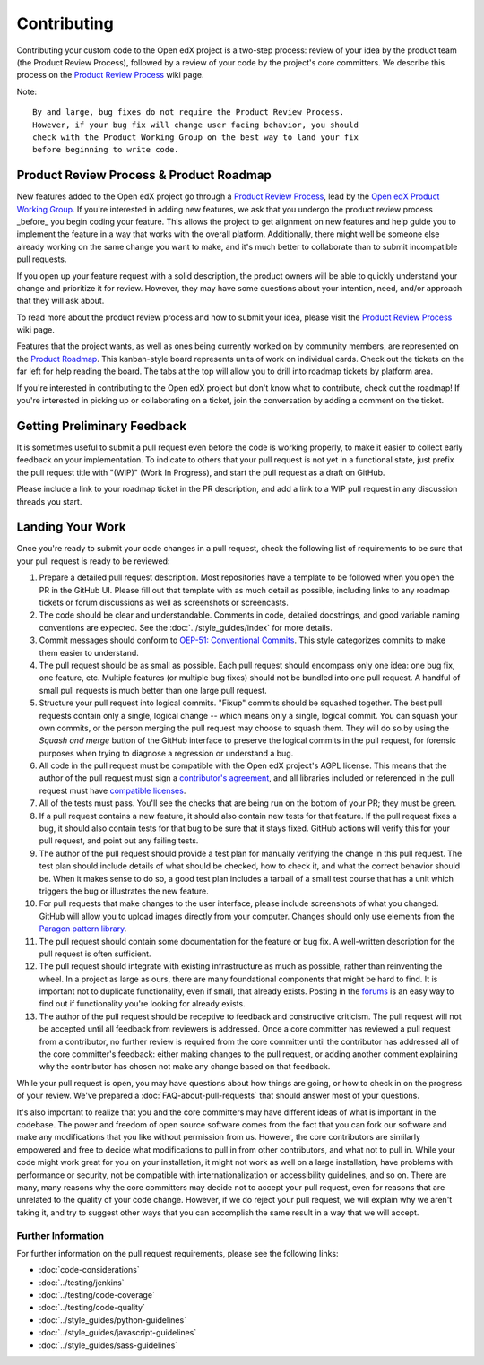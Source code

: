 ************
Contributing
************

Contributing your custom code to the Open edX project is a two-step process:
review of your idea by the product team (the Product Review Process),
followed by a review of your code by the project's core committers.
We describe this process on the `Product Review Process`_ wiki page.

Note::

   By and large, bug fixes do not require the Product Review Process.
   However, if your bug fix will change user facing behavior, you should
   check with the Product Working Group on the best way to land your fix
   before beginning to write code.

----------------------------------------
Product Review Process & Product Roadmap
----------------------------------------

New features added to the Open edX project go through a `Product Review
Process`_, lead by the `Open edX Product Working Group`_. If you're interested
in adding new features, we ask that you undergo the product review process
_before_ you begin coding your feature. This allows the project to get
alignment on new features and help guide you to implement the feature in
a way that works with the overall platform. Additionally, there might well
be someone else already working on the same change you want to make,
and it's much better to collaborate than to submit incompatible pull requests.

If you open up your feature request with a solid description, the product owners
will be able to quickly understand your change and prioritize it for
review. However, they may have some questions about your intention, need,
and/or approach that they will ask about.

To read more about the product review process and how to submit your idea,
please visit the `Product Review Process`_ wiki page.

Features that the project wants, as well as ones being currently worked on
by community members, are represented on the `Product Roadmap`_. This
kanban-style board represents units of work on individual cards. Check
out the tickets on the far left for help reading the board. The tabs at
the top will allow you to drill into roadmap tickets by platform area.

If you're interested in contributing to the Open edX project but don't know
what to contribute, check out the roadmap! If you're interested in picking
up or collaborating on a ticket, join the conversation by adding a comment
on the ticket.

----------------------------
Getting Preliminary Feedback
----------------------------

It is sometimes useful to submit a pull request even before the code is
working properly, to make it easier to collect early feedback on your
implementation. To indicate to others that your pull request is not yet in a
functional state, just prefix the pull request title with "(WIP)" (Work In
Progress), and start the pull request as a draft on GitHub. 

Please include a link to your roadmap ticket in the PR description, and add a
link to a WIP pull request in any discussion threads you start.

-----------------
Landing Your Work
-----------------

Once you're ready to submit your code changes in a pull request, check the following
list of requirements to be sure that your pull request is ready to be reviewed:

#. Prepare a detailed pull request description. Most repositories have a template
   to be followed when you open the PR in the GitHub UI. Please fill out that template
   with as much detail as possible, including links to any roadmap tickets or
   forum discussions as well as screenshots or screencasts.

#. The code should be clear and understandable. Comments in code, detailed
   docstrings, and good variable naming conventions are expected. See the
   :doc:`../style_guides/index` for more details.

#. Commit messages should conform to `OEP-51: Conventional Commits`_.
   This style categorizes commits to make them easier to understand.

#. The pull request should be as small as possible. Each pull request should
   encompass only one idea: one bug fix, one feature, etc. Multiple features
   (or multiple bug fixes) should not be bundled into one pull request. A
   handful of small pull requests is much better than one large pull request.

#. Structure your pull request into logical commits. "Fixup" commits
   should be squashed together. The best pull requests contain only a
   single, logical change -- which means only a single, logical
   commit. You can squash your own commits, or the person merging the
   pull request may choose to squash them.
   They will do so by using the `Squash and merge` button of
   the GitHub interface to preserve the logical commits in the pull
   request, for forensic purposes when trying to diagnose a regression
   or understand a bug.

#. All code in the pull request must be compatible with the Open edX project's AGPL
   license.  This means that the author of the pull request must sign a
   `contributor's agreement`_, and all libraries included or
   referenced in the pull request must have `compatible licenses`_.

#. All of the tests must pass. You'll see the checks that are being run on the
   bottom of your PR; they must be green.

#. If a pull request contains a new feature, it
   should also contain new tests for that feature. If the pull request fixes a
   bug, it should also contain tests for that bug to be sure that it stays
   fixed. GitHub actions will verify this for your pull request, and point out
   any failing tests.

#. The author of the pull request should provide a test plan for manually
   verifying the change in this pull request. The test plan should include
   details of what should be checked, how to check it, and what the correct
   behavior should be. When it makes sense to do so, a good test plan includes
   a tarball of a small test course that has a unit which triggers the bug
   or illustrates the new feature.

#. For pull requests that make changes to the user interface, please include
   screenshots of what you changed. GitHub will allow you to upload images
   directly from your computer. Changes should only use elements from the
   `Paragon pattern library`_.

#. The pull request should contain some documentation for the feature or bug
   fix. A well-written description for the pull request is often sufficient.

#. The pull request should integrate with existing infrastructure as much as
   possible, rather than reinventing the wheel.  In a project as large as ours,
   there are many foundational components that might be hard to find.
   It is important not to duplicate functionality, even if small, that already
   exists. Posting in the `forums`_ is an easy way to find out if functionality
   you're looking for already exists.

#. The author of the pull request should be receptive to feedback and
   constructive criticism. The pull request will not be accepted until all
   feedback from reviewers is addressed. Once a core committer has reviewed a
   pull request from a contributor, no further review is required from the core
   committer until the contributor has addressed all of the core committer's
   feedback: either making changes to the pull request, or adding another
   comment explaining why the contributor has chosen not make any change based
   on that feedback.

While your pull request is open, you may have questions about how things are
going, or how to check in on the progress of your review. We've prepared a
:doc:`FAQ-about-pull-requests` that should answer most of your questions.

It's also important to realize that you and the core committers may have
different ideas of what is important in the codebase. The power and freedom of
open source software comes from the fact that you can fork our software and
make any modifications that you like without permission from us. However, the
core contributors are similarly empowered and free to decide what modifications
to pull in from other contributors, and what not to pull in. While your code
might work great for you on your installation, it might not work as well on
a large installation, have problems with performance or security, not be
compatible with internationalization or accessibility guidelines, and so on.
There are many, many reasons why the core committers may decide not to accept
your pull request, even for reasons that are unrelated to the quality of your
code change. However, if we do reject your pull request, we will explain why we
aren't taking it, and try to suggest other ways that you can accomplish the
same result in a way that we will accept.


Further Information
-------------------

For further information on the pull request requirements, please see the
following links:

* :doc:`code-considerations`
* :doc:`../testing/jenkins`
* :doc:`../testing/code-coverage`
* :doc:`../testing/code-quality`
* :doc:`../style_guides/python-guidelines`
* :doc:`../style_guides/javascript-guidelines`
* :doc:`../style_guides/sass-guidelines`

.. _contributor's agreement: http://openedx.org/cla
.. _compatible licenses: https://openedx.org/open-edx-licensing
.. _OEP-51\: Conventional Commits: https://open-edx-proposals.readthedocs.io/en/latest/best-practices/oep-0051-bp-conventional-commits.html
.. _Paragon pattern library: https://paragon-openedx.netlify.app/
.. _forums: https://discuss.openedx.org/
.. _Product Review Process: https://openedx.atlassian.net/wiki/spaces/COMM/pages/3875962884/DRAFT+How+to+submit+an+open+source+contribution+for+Product+Review
.. _Open edX Product Working Group: https://openedx.atlassian.net/wiki/spaces/COMM/pages/3449028609/Product+Working+Group
.. _Product Roadmap: https://github.com/orgs/openedx/projects/4

